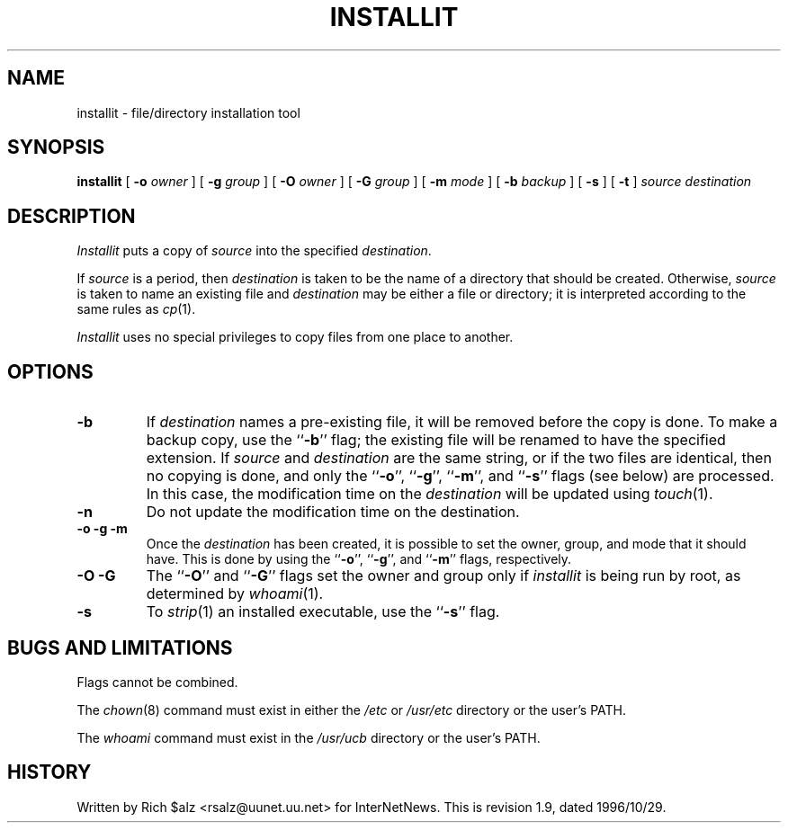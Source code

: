 .\" $Revision: 1.9 $
.TH INSTALLIT 1
.SH NAME
installit \- file/directory installation tool
.SH SYNOPSIS
.B installit
[
.BI \-o " owner"
]
[
.BI \-g " group"
]
[
.BI \-O " owner"
]
[
.BI \-G " group"
]
[
.BI \-m " mode"
]
[
.BI \-b " backup"
]
[
.B \-s
]
[
.B \-t
]
.I source
.I destination
.SH DESCRIPTION
.I Installit
puts a copy of
.I source
into the specified
.IR destination .
.PP
If
.I source
is a period, then
.I destination
is taken to be the name of a directory that should be created.
Otherwise,
.I source
is taken to name an existing file and
.I destination
may be either a file or directory; it is interpreted according
to the same rules as
.IR cp (1).
.PP
.I Installit
uses no special privileges to copy files from one place to another.
.SH OPTIONS
.TP
.B \-b
If
.I destination
names a pre-existing file, it will be removed before the copy is done.
To make a backup copy, use the ``\fB\-b\fP'' flag; the existing file will
be renamed to have the specified extension.
If
.I source
and
.I destination
are the same string, or if the two files are identical, then no copying is
done, and only the ``\fB\-o\fP'', ``\fB\-g\fP'', ``\fB\-m\fP'', 
and ``\fB\-s\fP'' flags (see below)
are processed.
In this case, the modification time on the
.I destination
will be updated using
.IR touch (1).
.TP
.B \-n
Do not update the modification time on the destination.
.TP
.B "\-o \-g \-m"
Once the
.I destination
has been created, it is possible to set the owner, group, and mode
that it should have.
This is done by using the ``\fB\-o\fP'', ``\fB\-g\fP'', 
and ``\fB\-m\fP'' flags, respectively.
.TP
.B "\-O \-G"
The ``\fB\-O\fP'' and ``\fB\-G\fP'' flags set the owner and group only if
.I installit
is being run by root, as determined by
.IR whoami (1).
.TP
.B \-s
To
.IR strip (1)
an installed executable, use the ``\fB\-s\fP'' flag.
.SH "BUGS AND LIMITATIONS"
Flags cannot be combined.
.PP
The
.IR chown (8)
command must exist in either the
.I /etc
or
.I /usr/etc
directory or the user's PATH.
.PP
The
.I whoami
command must exist in the
.I /usr/ucb
directory or the user's PATH.
.SH HISTORY
Written by Rich $alz <rsalz@uunet.uu.net> for InterNetNews.
.de R$
This is revision \\$3, dated \\$4.
..
.R$ $Id: installit.1,v 1.9 1996/10/29 23:25:05 brister Exp $
